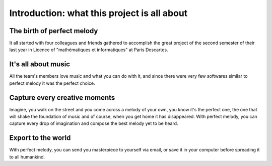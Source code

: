 Introduction: what this project is all about
============================================


The birth of perfect melody
***************************

It all started with four colleagues and friends gathered to accomplish the great project of the
second semester of their last year in Licence of "mathématiques et informatiques" at Paris Descartes.

It's all about music
********************

All the team's members love music and what you can do with it, and since there were very few softwares similar to perfect melody it was the perfect choice.


Capture every creative moments
******************************

Imagine, you walk on the street and you come across a melody of your own, you know it's the perfect one, the one that will shake the foundation of music and of course, when you get home it has disappeared.
With perfect melody, you can capture every drop of imagination and compose the best melody yet to be heard.


Export to the world
*******************

With perfect melody, you can send you masterpiece to yourself via email, or save it in your computer before spreading it to all humankind.
